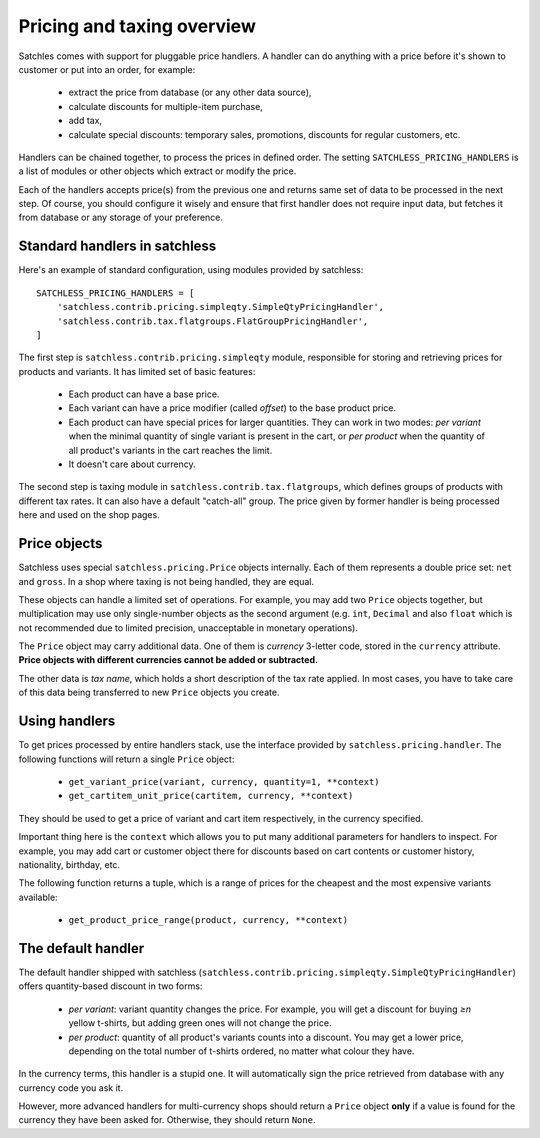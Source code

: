 .. _pricing-overview:

===========================
Pricing and taxing overview
===========================

Satchles comes with support for pluggable price handlers. A handler can do
anything with a price before it's shown to customer or put into an order,
for example:

    * extract the price from database (or any other data source),
    * calculate discounts for multiple-item purchase,
    * add tax,
    * calculate special discounts: temporary sales, promotions, discounts
      for regular customers, etc.

Handlers can be chained together, to process the prices in defined order.
The setting ``SATCHLESS_PRICING_HANDLERS`` is a list of modules or other
objects which extract or modify the price.

Each of the handlers accepts price(s) from the previous one and returns
same set of data to be processed in the next step. Of course, you should
configure it wisely and ensure that first handler does not require input
data, but fetches it from database or any storage of your preference.

Standard handlers in satchless
------------------------------

Here's an example of standard configuration, using modules provided by
satchless::

    SATCHLESS_PRICING_HANDLERS = [
        'satchless.contrib.pricing.simpleqty.SimpleQtyPricingHandler',
        'satchless.contrib.tax.flatgroups.FlatGroupPricingHandler',
    ]

The first step is ``satchless.contrib.pricing.simpleqty`` module, responsible
for storing and retrieving prices for products and variants. It has limited
set of basic features:

    * Each product can have a base price.
    * Each variant can have a price modifier (called *offset*) to the base
      product price.
    * Each product can have special prices for larger quantities. They can
      work in two modes: *per variant* when the minimal quantity of single
      variant is present in the cart, or *per product* when the quantity
      of all product's variants in the cart reaches the limit.
    * It doesn't care about currency.

The second step is taxing module in ``satchless.contrib.tax.flatgroups``, which
defines groups of products with different tax rates. It can also have a default
"catch-all" group.  The price given by former handler is being processed here
and used on the shop pages.

Price objects
-------------

Satchless uses special ``satchless.pricing.Price`` objects internally. Each
of them represents a double price set: ``net`` and ``gross``. In a shop where
taxing is not being handled, they are equal.

These objects can handle a limited set of operations. For example, you may add
two ``Price`` objects together, but multiplication may use only single-number
objects as the second argument (e.g. ``int``, ``Decimal`` and also ``float``
which is not recommended due to limited precision, unacceptable in monetary
operations).

The ``Price`` object may carry additional data. One of them is *currency*
3-letter code, stored in the ``currency`` attribute. **Price objects with
different currencies cannot be added or subtracted.**

The other data is *tax name*, which holds a short description of the tax rate
applied. In most cases, you have to take care of this data being transferred to
new ``Price`` objects you create.

Using handlers
--------------

To get prices processed by entire handlers stack, use the interface provided
by ``satchless.pricing.handler``. The following functions will return a single
``Price`` object:

    * ``get_variant_price(variant, currency, quantity=1, **context)``
    * ``get_cartitem_unit_price(cartitem, currency, **context)``

They should be used to get a price of variant and cart item respectively,
in the currency specified.

Important thing here is the ``context`` which allows you to put many
additional parameters for handlers to inspect. For example, you may add
cart or customer object there for discounts based on cart contents or
customer history, nationality, birthday, etc.

The following function returns a tuple, which is a range of prices for
the cheapest and the most expensive variants available:

    * ``get_product_price_range(product, currency, **context)``

The default handler
-------------------

The default handler shipped with satchless
(``satchless.contrib.pricing.simpleqty.SimpleQtyPricingHandler``) offers quantity-based
discount in two forms:
    * *per variant*: variant quantity changes the price. For example,
      you will get a discount for buying *≥n* yellow t-shirts, but adding
      green ones will not change the price.
    * *per product*: quantity of all product's variants counts into a
      discount. You may get a lower price, depending on the total number
      of t-shirts ordered, no matter what colour they have.

In the currency terms, this handler is a stupid one.  It will
automatically sign the price retrieved from database with any currency
code you ask it.

However, more advanced handlers for multi-currency shops should return a
``Price`` object **only** if a value is found for the currency they have been
asked for. Otherwise, they should return ``None``.
